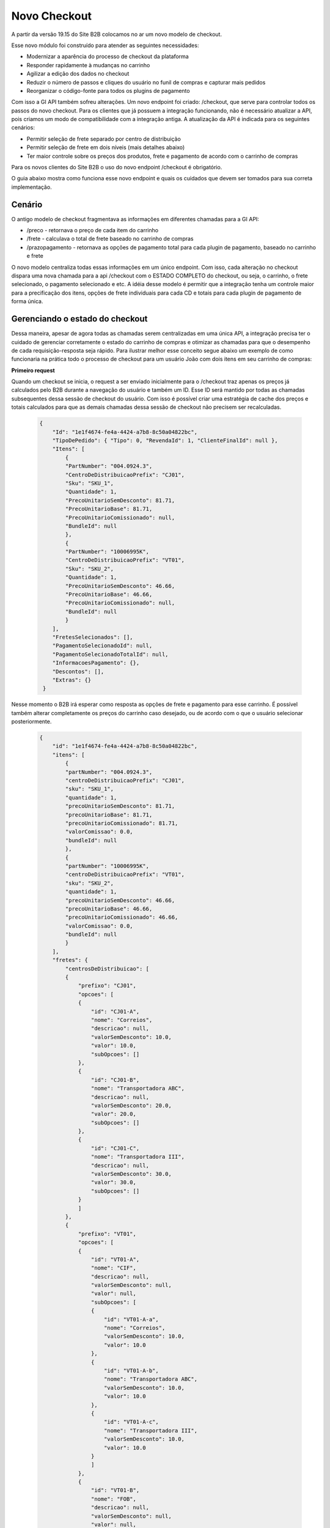 Novo Checkout
=============

A partir da versão 19.15 do Site B2B colocamos no ar um novo modelo de checkout.

.. image:: fig01.png


Esse novo módulo foi construído para atender as seguintes necessidades:

- Modernizar a aparência do processo de checkout da plataforma
- Responder rapidamente à mudanças no carrinho
- Agilizar a edição dos dados no checkout
- Reduzir o número de passos e cliques do usuário no funil de compras e capturar mais pedidos
- Reorganizar o código-fonte para todos os plugins de pagamento

Com isso a GI API também sofreu alterações. Um novo endpoint foi criado: /checkout, que serve para controlar todos os passos do novo checkout. Para os clientes que já possuem a integração funcionando, não é necessário atualizar a API, pois criamos um modo de compatibilidade com a integração antiga. A atualização da API é indicada para os seguintes cenários:

- Permitir seleção de frete separado por centro de distribuição
- Permitir seleção de frete em dois níveis (mais detalhes abaixo)
- Ter maior controle sobre os preços dos produtos, frete e pagamento de acordo com o carrinho de compras


Para os novos clientes do Site B2B o uso do novo endpoint /checkout é obrigatório.

O guia abaixo mostra como funciona esse novo endpoint e quais os cuidados que devem ser tomados para sua correta implementação.

Cenário
-------

O antigo modelo de checkout fragmentava as informações em diferentes chamadas para a GI API:

- /preco - retornava o preço de cada item do carrinho
- /frete - calculava o total de frete baseado no carrinho de compras
- /prazopagamento - retornava as opções de pagamento total para cada plugin de pagamento, baseado no carrinho e frete

O novo modelo centraliza todas essas informações em um único endpoint. Com isso, cada alteração no checkout dispara uma nova chamada para a api /checkout com o ESTADO COMPLETO do checkout, ou seja, o carrinho, o frete selecionado, o pagamento selecionado e etc.
A idéia desse modelo é permitir que a integração tenha um controle maior para a precificação dos itens, opções de frete individuais para cada CD e totais para cada plugin de pagamento de forma única.

Gerenciando o estado do checkout
--------------------------------

Dessa maneira, apesar de agora todas as chamadas serem centralizadas em uma única API, a integração precisa ter o cuidado de gerenciar corretamente o estado do carrinho de compras e otimizar as chamadas para que o desempenho de cada requisição-resposta seja rápido.
Para ilustrar melhor esse conceito segue abaixo um exemplo de como funcionaria na prática todo o processo de checkout para um usuário João com dois itens em seu carrinho de compras:


**Primeiro request**

Quando um checkout se inicia, o request a ser enviado inicialmente para o /checkout traz apenas os preços já calculados pelo B2B durante a navegação do usuário e também um ID.
Esse ID será mantido por todas as chamadas subsequentes dessa sessão de checkout do usuário. Com isso é possível criar uma estratégia de cache dos preços e totais calculados para que as demais chamadas dessa sessão de checkout não precisem ser recalculadas.

  .. code-block:: json

    {
        "Id": "1e1f4674-fe4a-4424-a7b8-8c50a04822bc",
        "TipoDePedido": { "Tipo": 0, "RevendaId": 1, "ClienteFinalId": null },
        "Itens": [
            {
            "PartNumber": "004.0924.3",
            "CentroDeDistribuicaoPrefix": "CJ01",
            "Sku": "SKU_1",
            "Quantidade": 1,
            "PrecoUnitarioSemDesconto": 81.71,
            "PrecoUnitarioBase": 81.71,
            "PrecoUnitarioComissionado": null,
            "BundleId": null
            },
            {
            "PartNumber": "10006995K",
            "CentroDeDistribuicaoPrefix": "VT01",
            "Sku": "SKU_2",
            "Quantidade": 1,
            "PrecoUnitarioSemDesconto": 46.66,
            "PrecoUnitarioBase": 46.66,
            "PrecoUnitarioComissionado": null,
            "BundleId": null
            }
        ],
        "FretesSelecionados": [],
        "PagamentoSelecionadoId": null,
        "PagamentoSelecionadoTotalId": null,
        "InformacoesPagamento": {},
        "Descontos": [],
        "Extras": {}
     }

Nesse momento o B2B irá esperar como resposta as opções de frete e pagamento para esse carrinho.
É possível também alterar completamente os preços do carrinho caso desejado, ou de acordo com o que o usuário selecionar posteriormente.


  .. code-block:: json

    {
        "id": "1e1f4674-fe4a-4424-a7b8-8c50a04822bc",
        "itens": [
            {
            "partNumber": "004.0924.3",
            "centroDeDistribuicaoPrefix": "CJ01",
            "sku": "SKU_1",
            "quantidade": 1,
            "precoUnitarioSemDesconto": 81.71,
            "precoUnitarioBase": 81.71,
            "precoUnitarioComissionado": 81.71,
            "valorComissao": 0.0,
            "bundleId": null
            },
            {
            "partNumber": "10006995K",
            "centroDeDistribuicaoPrefix": "VT01",
            "sku": "SKU_2",
            "quantidade": 1,
            "precoUnitarioSemDesconto": 46.66,
            "precoUnitarioBase": 46.66,
            "precoUnitarioComissionado": 46.66,
            "valorComissao": 0.0,
            "bundleId": null
            }
        ],
        "fretes": {
            "centrosDeDistribuicao": [
            {
                "prefixo": "CJ01",
                "opcoes": [
                {
                    "id": "CJ01-A",
                    "nome": "Correios",
                    "descricao": null,
                    "valorSemDesconto": 10.0,
                    "valor": 10.0,
                    "subOpcoes": []
                },
                {
                    "id": "CJ01-B",
                    "nome": "Transportadora ABC",
                    "descricao": null,
                    "valorSemDesconto": 20.0,
                    "valor": 20.0,
                    "subOpcoes": []
                },
                {
                    "id": "CJ01-C",
                    "nome": "Transportadora III",
                    "descricao": null,
                    "valorSemDesconto": 30.0,
                    "valor": 30.0,
                    "subOpcoes": []
                }
                ]
            },
            {
                "prefixo": "VT01",
                "opcoes": [
                {
                    "id": "VT01-A",
                    "nome": "CIF",
                    "descricao": null,
                    "valorSemDesconto": null,
                    "valor": null,
                    "subOpcoes": [
                    {
                        "id": "VT01-A-a",
                        "nome": "Correios",
                        "valorSemDesconto": 10.0,
                        "valor": 10.0
                    },
                    {
                        "id": "VT01-A-b",
                        "nome": "Transportadora ABC",
                        "valorSemDesconto": 10.0,
                        "valor": 10.0
                    },
                    {
                        "id": "VT01-A-c",
                        "nome": "Transportadora III",
                        "valorSemDesconto": 10.0,
                        "valor": 10.0
                    }
                    ]
                },
                {
                    "id": "VT01-B",
                    "nome": "FOB",
                    "descricao": null,
                    "valorSemDesconto": null,
                    "valor": null,
                    "subOpcoes": [
                    {
                        "id": "VT01-B-a",
                        "nome": "Correios",
                        "valorSemDesconto": 25.0,
                        "valor": 25.0
                    },
                    {
                        "id": "VT01-B-b",
                        "nome": "Transportadora ABC",
                        "valorSemDesconto": 25.0,
                        "valor": 25.0
                    },
                    {
                        "id": "VT01-B-c",
                        "nome": "Transportadora III",
                        "valorSemDesconto": 25.0,
                        "valor": 25.0
                    }
                    ]
                }
                ]
            }
            ]
        },
        "pagamentos": [
            {
            "formaDePagamento": "Faturado",
            "totais": [
                {
                "id": "Faturado-1",
                "nome": "1x",
                "descricao": "1x R$128.37 de R$128.37",
                "numeroParcela": 1,
                "valorParcela": 128.37,
                "valorTotal": 128.37,
                "valorDesconto": null,
                "porcentagemDesconto": null,
                "encargosFinanceiros": 0.0,
                "detalhesEncargosFinanceiros": []
                },
                {
                "id": "Faturado-2",
                "nome": "2x",
                "descricao": "2x R$64.18 de R$128.37",
                "numeroParcela": 2,
                "valorParcela": 64.18,
                "valorTotal": 128.37,
                "valorDesconto": null,
                "porcentagemDesconto": null,
                "encargosFinanceiros": 0.0,
                "detalhesEncargosFinanceiros": []
                },
                {
                "id": "Faturado-3",
                "nome": "3x",
                "descricao": "3x R$42.79 de R$128.37",
                "numeroParcela": 3,
                "valorParcela": 42.79,
                "valorTotal": 128.37,
                "valorDesconto": null,
                "porcentagemDesconto": null,
                "encargosFinanceiros": 0.0,
                "detalhesEncargosFinanceiros": []
                }
            ]
            },
            {
            "formaDePagamento": "Cartão",
            "totais": [
                {
                "id": "Cartão-1",
                "nome": "1x",
                "descricao": "1x R$128.37 de R$128.37",
                "numeroParcela": 1,
                "valorParcela": 128.37,
                "valorTotal": 128.37,
                "valorDesconto": null,
                "porcentagemDesconto": null,
                "encargosFinanceiros": 0.0,
                "detalhesEncargosFinanceiros": []
                },
                {
                "id": "Cartão-2",
                "nome": "2x",
                "descricao": "2x R$64.18 de R$128.37",
                "numeroParcela": 2,
                "valorParcela": 64.18,
                "valorTotal": 128.37,
                "valorDesconto": null,
                "porcentagemDesconto": null,
                "encargosFinanceiros": 0.0,
                "detalhesEncargosFinanceiros": []
                }
            ]
            }
        ],
        "subtotais": [
            {
            "centroDeDistribuicaoPrefix": "CJ01",
            "frete": 0.0,
            "total": 81.71
            },
            {
            "centroDeDistribuicaoPrefix": "VT01",
            "frete": 0.0,
            "total": 46.66
            }
        ],
        "total": {
            "total": 128.37,
            "subtotal": 128.37,
            "valorDesconto": 0.0,
            "totalFrete": 0.0
        },
        "mensagens": []
    }



**Regras:**


- É OBRIGATÓRIO devolver o mesmo ID que foi enviado no request
- É OBRIGATÓRIO devolver pelo menos uma opção de frete por CD, cada opção obrigatoriamente com um ID próprio
- É OBRIGATÓRIO devolver opções de pagamento para cada plugin disponível no site, cada uma com um ID próprio
- É OBRIGATÓRIO calcular corretamente todos os subtotais e totais pela api /checkout. Isso dá maior poder para que o ERP possa calcular livremente os preços e ajustar qualquer regra de taxa/impostos livremente


No caso acima são ilustradas duas formas de fornecer opções de frete: a tradicional e uma com mais de um nível, permitindo por exemplo opções FOB e CIF com sub-opções a serem exibidas em um drop-down.

**Modelos de frete**

No exemplo de resposta acima vemos dois tipos de modelos de frete:


  .. code-block:: json

    ...
    {
        "prefixo": "CJ01",
        "opcoes": [
          {
            "id": "CJ01-A",
            "nome": "Correios",
            "descricao": null,
            "valorSemDesconto": 10.0,
            "valor": 10.0,
            "subOpcoes": []
          },
          {
            "id": "CJ01-B",
            "nome": "Transportadora ABC",
            "descricao": null,
            "valorSemDesconto": 20.0,
            "valor": 20.0,
            "subOpcoes": []
          },
          {
            "id": "CJ01-C",
            "nome": "Transportadora III",
            "descricao": null,
            "valorSemDesconto": 30.0,
            "valor": 30.0,
            "subOpcoes": []
          }
        ]
    },
    ...

.. image:: frete01.png

Esse é o modelo tradicional que traz as opções de forma simples, por Centro de Distribuição, conforme imagem acima.

  .. code-block:: json

    ...
    {
        "prefixo": "VT01",
        "opcoes": [
          {
            "id": "VT01-A",
            "nome": "CIF",
            "descricao": null,
            "valorSemDesconto": null,
            "valor": null,
            "subOpcoes": [
              {
                "id": "VT01-A-a",
                "nome": "Correios",
                "valorSemDesconto": 10.0,
                "valor": 10.0
              },
              {
                "id": "VT01-A-b",
                "nome": "Transportadora ABC",
                "valorSemDesconto": 10.0,
                "valor": 10.0
              },
              {
                "id": "VT01-A-c",
                "nome": "Transportadora III",
                "valorSemDesconto": 10.0,
                "valor": 10.0
              }
            ]
          },
          {
            "id": "VT01-B",
            "nome": "FOB",
            "descricao": null,
            "valorSemDesconto": null,
            "valor": null,
            "subOpcoes": [
              {
                "id": "VT01-B-a",
                "nome": "Correios",
                "valorSemDesconto": 25.0,
                "valor": 25.0
              },
              {
                "id": "VT01-B-b",
                "nome": "Transportadora ABC",
                "valorSemDesconto": 25.0,
                "valor": 25.0
              },
              {
                "id": "VT01-B-c",
                "nome": "Transportadora III",
                "valorSemDesconto": 25.0,
                "valor": 25.0
              }
            ]
          }
        ]
    }
    ...


.. image:: frete02.png


O modelo 2 traz sub-opções, permitindo escolhas de frete mais dinâmicas que são exibidas conforme modelo acima.

OBS: para os clientes que já estão integrados com o B2B sem a nova API de /checkout, somente o modelo 1 será permitido e o frete será por carrinho e não por CD.


Retornando erros
----------------

Caso o estado do carrinho atual esteja com algum problema ou invalidado por alguma regra de negócio, é possível retornar erros no objeto "mensagens". Os erros serão exibidos na tela de acordo com sua criticidade.

Descontos
---------

Os descontos aplicados pelo B2B são enviados no objeto Descontos dentro do CheckoutRequest.
Os descontos devem ser calculados pelo ERP e aplicados corretamente nos totais, de acordo com o tipo de desconto informado e qual sua aplicação.

A propriedade TipoDesconto indica qual o tipo de desconto cadastrado no B2B sendo aplicado no carrinho:

- 0 - Produto
- 1 - Bundle
- 2 - Categoria
- 3 - Frete
- 4 - Subtotal
- 5 - Total

O desconto terá preenchida a propriedade PorcentagemDesconto ou ValorDesconto, para indicar se o cálculo deve ser percentual ou absoluto de acordo com o preço do produto/frete/total.

Cada PartNumber do carrinho terá indicado seu desconto específico. O ERP não precisa classificar ou ordenar esse desconto, basta ler o desconto de cada item e aplicar de acordo com o que está preenchido no objeto Request. A lógica fica por conta do B2B.

Itens Selecionados
------------------

Conforme o usuário navega pelo checkout, ele irá selecionar as opções de frete e pagamento. Cada alteração no estado do checkout leva a outro request para a API do /checkout, sempre com o mesmo ID para que o integração possa manter também um estado do carrinho e evitar recalcular tudo a cada request novo.

É possível verificar quais são as opções selecionadas pelo usuário através dos objetos 'FretesSelecionados', 'PagamentoSelecionadoId' e 'PagamentoSelecionadoTotalId'.

- FretesSelecionados: lista com o ID de cada opção de frete selecionada por CD
- PagamentoSelecionadoId: nome do plugin de pagamento selecionado (igual ao campo "formaDePagamento" da resposta)
- PagamentoSelecionadoTotalId: ID da opção de pagamento selecionada
